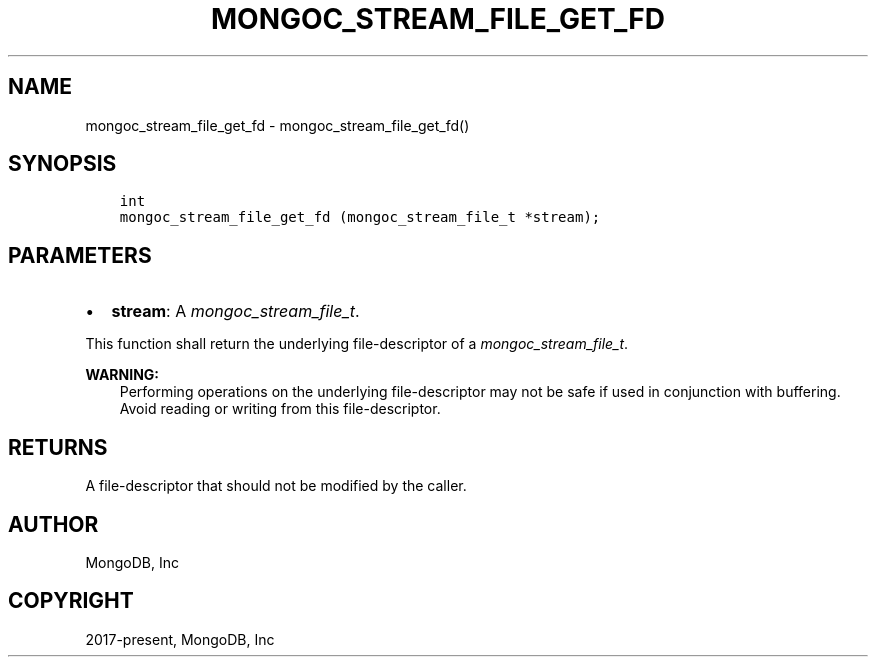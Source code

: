 .\" Man page generated from reStructuredText.
.
.
.nr rst2man-indent-level 0
.
.de1 rstReportMargin
\\$1 \\n[an-margin]
level \\n[rst2man-indent-level]
level margin: \\n[rst2man-indent\\n[rst2man-indent-level]]
-
\\n[rst2man-indent0]
\\n[rst2man-indent1]
\\n[rst2man-indent2]
..
.de1 INDENT
.\" .rstReportMargin pre:
. RS \\$1
. nr rst2man-indent\\n[rst2man-indent-level] \\n[an-margin]
. nr rst2man-indent-level +1
.\" .rstReportMargin post:
..
.de UNINDENT
. RE
.\" indent \\n[an-margin]
.\" old: \\n[rst2man-indent\\n[rst2man-indent-level]]
.nr rst2man-indent-level -1
.\" new: \\n[rst2man-indent\\n[rst2man-indent-level]]
.in \\n[rst2man-indent\\n[rst2man-indent-level]]u
..
.TH "MONGOC_STREAM_FILE_GET_FD" "3" "Aug 31, 2022" "1.23.0" "libmongoc"
.SH NAME
mongoc_stream_file_get_fd \- mongoc_stream_file_get_fd()
.SH SYNOPSIS
.INDENT 0.0
.INDENT 3.5
.sp
.nf
.ft C
int
mongoc_stream_file_get_fd (mongoc_stream_file_t *stream);
.ft P
.fi
.UNINDENT
.UNINDENT
.SH PARAMETERS
.INDENT 0.0
.IP \(bu 2
\fBstream\fP: A \fI\%mongoc_stream_file_t\fP\&.
.UNINDENT
.sp
This function shall return the underlying file\-descriptor of a \fI\%mongoc_stream_file_t\fP\&.
.sp
\fBWARNING:\fP
.INDENT 0.0
.INDENT 3.5
Performing operations on the underlying file\-descriptor may not be safe if used in conjunction with buffering. Avoid reading or writing from this file\-descriptor.
.UNINDENT
.UNINDENT
.SH RETURNS
.sp
A file\-descriptor that should not be modified by the caller.
.SH AUTHOR
MongoDB, Inc
.SH COPYRIGHT
2017-present, MongoDB, Inc
.\" Generated by docutils manpage writer.
.
